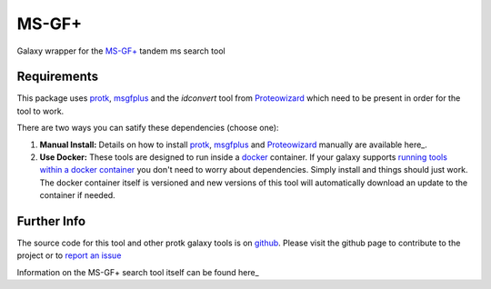 MS-GF+
======

Galaxy wrapper for the `MS-GF+`__ tandem ms search tool

.. _msgfplus: http://proteomics.ucsd.edu/software-tools/ms-gf/
__ msgfplus_

Requirements
------------

This package uses protk_, msgfplus_ and the `idconvert` tool from Proteowizard_ which need to be present in order for the tool to work.

.. _protk: https://github.com/iracooke/protk
.. _Proteowizard: http://proteowizard.sourceforge.net/


There are two ways you can satify these dependencies (choose one):

1. **Manual Install:** Details on how to install protk_, msgfplus_ and Proteowizard_ manually are available here_.

2. **Use Docker:** These tools are designed to run inside a docker_ container. If your galaxy supports `running tools within a docker container`__ you don't need to worry about dependencies. Simply install and things should just work.  The docker container itself is versioned and new versions of this tool will automatically download an update to the container if needed.

.. _docker: https://www.docker.com/
.. _here: https://github.com/iracooke/protk/#galaxy-integration
.. _container: https://wiki.galaxyproject.org/Admin/Tools/Docker
__ container_


Further Info
------------

The source code for this tool and other protk galaxy tools is on github_.  Please visit the github page to contribute to the project or to `report an issue`__ 

.. _github: https://github.com/iracooke/protk-galaxytools
.. _issue: https://github.com/iracooke/protk-galaxytools/issues
__ issue_


Information on the MS-GF+ search tool itself can be found here_

.. _here: http://proteowizard.sourceforge.net/

